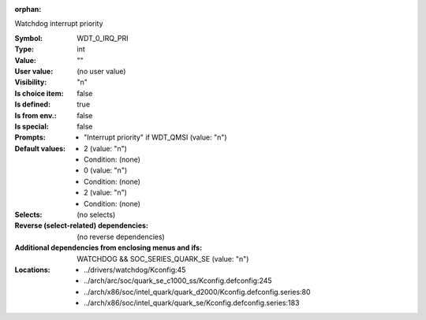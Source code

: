 :orphan:

.. title:: WDT_0_IRQ_PRI

.. option:: CONFIG_WDT_0_IRQ_PRI:
.. _CONFIG_WDT_0_IRQ_PRI:

Watchdog interrupt priority



:Symbol:           WDT_0_IRQ_PRI
:Type:             int
:Value:            ""
:User value:       (no user value)
:Visibility:       "n"
:Is choice item:   false
:Is defined:       true
:Is from env.:     false
:Is special:       false
:Prompts:

 *  "Interrupt priority" if WDT_QMSI (value: "n")
:Default values:

 *  2 (value: "n")
 *   Condition: (none)
 *  0 (value: "n")
 *   Condition: (none)
 *  2 (value: "n")
 *   Condition: (none)
:Selects:
 (no selects)
:Reverse (select-related) dependencies:
 (no reverse dependencies)
:Additional dependencies from enclosing menus and ifs:
 WATCHDOG && SOC_SERIES_QUARK_SE (value: "n")
:Locations:
 * ../drivers/watchdog/Kconfig:45
 * ../arch/arc/soc/quark_se_c1000_ss/Kconfig.defconfig:245
 * ../arch/x86/soc/intel_quark/quark_d2000/Kconfig.defconfig.series:80
 * ../arch/x86/soc/intel_quark/quark_se/Kconfig.defconfig.series:183